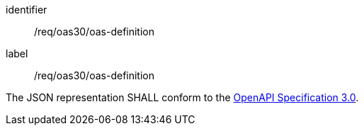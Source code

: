 [[req_oas30_oas-definition]]
[requirement]
====
[%metadata]
identifier:: /req/oas30/oas-definition
label:: /req/oas30/oas-definition

The JSON representation SHALL conform to the <<OpenAPI30,OpenAPI Specification 3.0>>.
====
